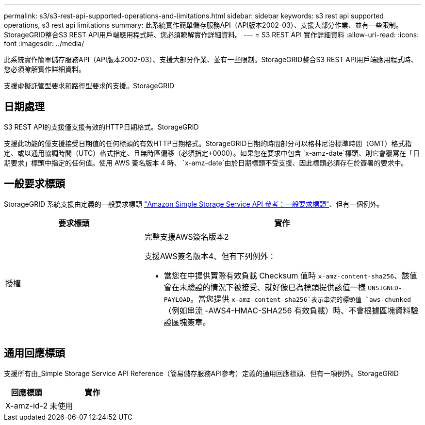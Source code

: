 ---
permalink: s3/s3-rest-api-supported-operations-and-limitations.html 
sidebar: sidebar 
keywords: s3 rest api supported operations, s3 rest api limitations 
summary: 此系統實作簡單儲存服務API（API版本2002-03）、支援大部分作業、並有一些限制。StorageGRID整合S3 REST API用戶端應用程式時、您必須瞭解實作詳細資料。 
---
= S3 REST API 實作詳細資料
:allow-uri-read: 
:icons: font
:imagesdir: ../media/


[role="lead"]
此系統實作簡單儲存服務API（API版本2002-03）、支援大部分作業、並有一些限制。StorageGRID整合S3 REST API用戶端應用程式時、您必須瞭解實作詳細資料。

支援虛擬託管型要求和路徑型要求的支援。StorageGRID



== 日期處理

S3 REST API的支援僅支援有效的HTTP日期格式。StorageGRID

支援此功能的僅支援接受日期值的任何標頭的有效HTTP日期格式。StorageGRID日期的時間部分可以格林尼治標準時間（GMT）格式指定、或以通用協調時間（UTC）格式指定、且無時區偏移（必須指定+0000）。如果您在要求中包含 `x-amz-date`標頭、則它會覆寫在「日期要求」標頭中指定的任何值。使用 AWS 簽名版本 4 時、 `x-amz-date`由於日期標頭不受支援、因此標頭必須存在於簽署的要求中。



== 一般要求標頭

StorageGRID 系統支援由定義的一般要求標頭 https://docs.aws.amazon.com/AmazonS3/latest/API/RESTCommonRequestHeaders.html["Amazon Simple Storage Service API 參考：一般要求標頭"^]、但有一個例外。

[cols="1a,2a"]
|===
| 要求標頭 | 實作 


 a| 
授權
 a| 
完整支援AWS簽名版本2

支援AWS簽名版本4、但有下列例外：

* 當您在中提供實際有效負載 Checksum 值時 `x-amz-content-sha256`、該值會在未驗證的情況下被接受、就好像已為標頭提供該值一樣 `UNSIGNED-PAYLOAD`。當您提供 `x-amz-content-sha256`表示串流的標頭值 `aws-chunked`（例如串流 -AWS4-HMAC-SHA256 有效負載）時、不會根據區塊資料驗證區塊簽章。


|===


== 通用回應標頭

支援所有由_Simple Storage Service API Reference（簡易儲存服務API參考）定義的通用回應標頭、但有一項例外。StorageGRID

[cols="1a,2a"]
|===
| 回應標頭 | 實作 


 a| 
X-amz-id-2
 a| 
未使用

|===